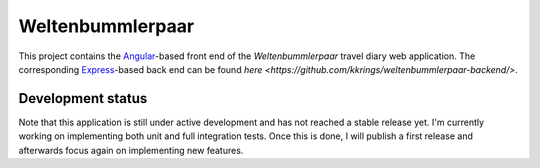 Weltenbummlerpaar
=================

.. image:: https://travis-ci.org/kkrings/weltenbummlerpaar.svg?branch=master
   :target: https://travis-ci.org/kkrings/weltenbummlerpaar

This project contains the Angular_-based front end of the *Weltenbummlerpaar*
travel diary web application. The corresponding Express_-based back end can be
found `here <https://github.com/kkrings/weltenbummlerpaar-backend/>`.

.. _Angular:
    https://angular.io/

.. _Express:
    https://expressjs.com/


Development status
------------------

Note that this application is still under active development and has not
reached a stable release yet. I'm currently working on implementing both unit
and full integration tests. Once this is done, I will publish a first release
and afterwards focus again on implementing new features.
